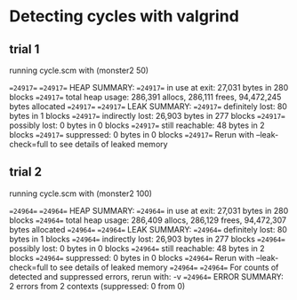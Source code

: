 * Detecting cycles with valgrind
** trial 1
running cycle.scm with (monster2 50)

==24917== 
==24917== HEAP SUMMARY:
==24917==     in use at exit: 27,031 bytes in 280 blocks
==24917==   total heap usage: 286,391 allocs, 286,111 frees, 94,472,245 bytes allocated
==24917== 
==24917== LEAK SUMMARY:
==24917==    definitely lost: 80 bytes in 1 blocks
==24917==    indirectly lost: 26,903 bytes in 277 blocks
==24917==      possibly lost: 0 bytes in 0 blocks
==24917==    still reachable: 48 bytes in 2 blocks
==24917==         suppressed: 0 bytes in 0 blocks
==24917== Rerun with --leak-check=full to see details of leaked memory

** trial 2
running cycle.scm with (monster2 100)

==24964== 
==24964== HEAP SUMMARY:
==24964==     in use at exit: 27,031 bytes in 280 blocks
==24964==   total heap usage: 286,409 allocs, 286,129 frees, 94,472,307 bytes allocated
==24964== 
==24964== LEAK SUMMARY:
==24964==    definitely lost: 80 bytes in 1 blocks
==24964==    indirectly lost: 26,903 bytes in 277 blocks
==24964==      possibly lost: 0 bytes in 0 blocks
==24964==    still reachable: 48 bytes in 2 blocks
==24964==         suppressed: 0 bytes in 0 blocks
==24964== Rerun with --leak-check=full to see details of leaked memory
==24964== 
==24964== For counts of detected and suppressed errors, rerun with: -v
==24964== ERROR SUMMARY: 2 errors from 2 contexts (suppressed: 0 from 0)

